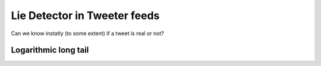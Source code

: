 Lie Detector in Tweeter feeds
=============================

.. image:: /_static/images/Uc3.png

Can we know instatly (to some extent) if a tweet is real or not?

Logarithmic long tail
---------------------
